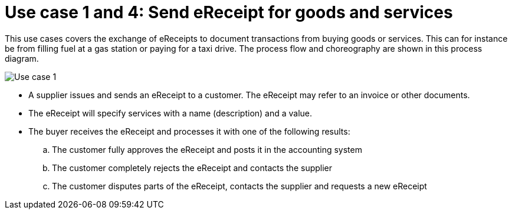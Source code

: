 
= Use case 1 and 4: Send eReceipt for goods and services

This use cases covers the exchange of eReceipts to document transactions from buying goods or services. This can for instance be from filling fuel at a gas station or paying for a taxi drive.
The process flow and choreography are shown in this process diagram.

image::../shared/images/Use-case-1.png[Use case 1, align="center"]

* A supplier issues and sends an eReceipt to a customer. The eReceipt may refer to an invoice or other documents. 
* The eReceipt will specify services with a name (description) and a value.
* The buyer receives the eReceipt and processes it with one of the following results:
  .. The customer fully approves the eReceipt and posts it in the accounting system
  .. The customer completely rejects the eReceipt and contacts the supplier
  .. The customer disputes parts of the eReceipt, contacts the supplier and requests a new eReceipt